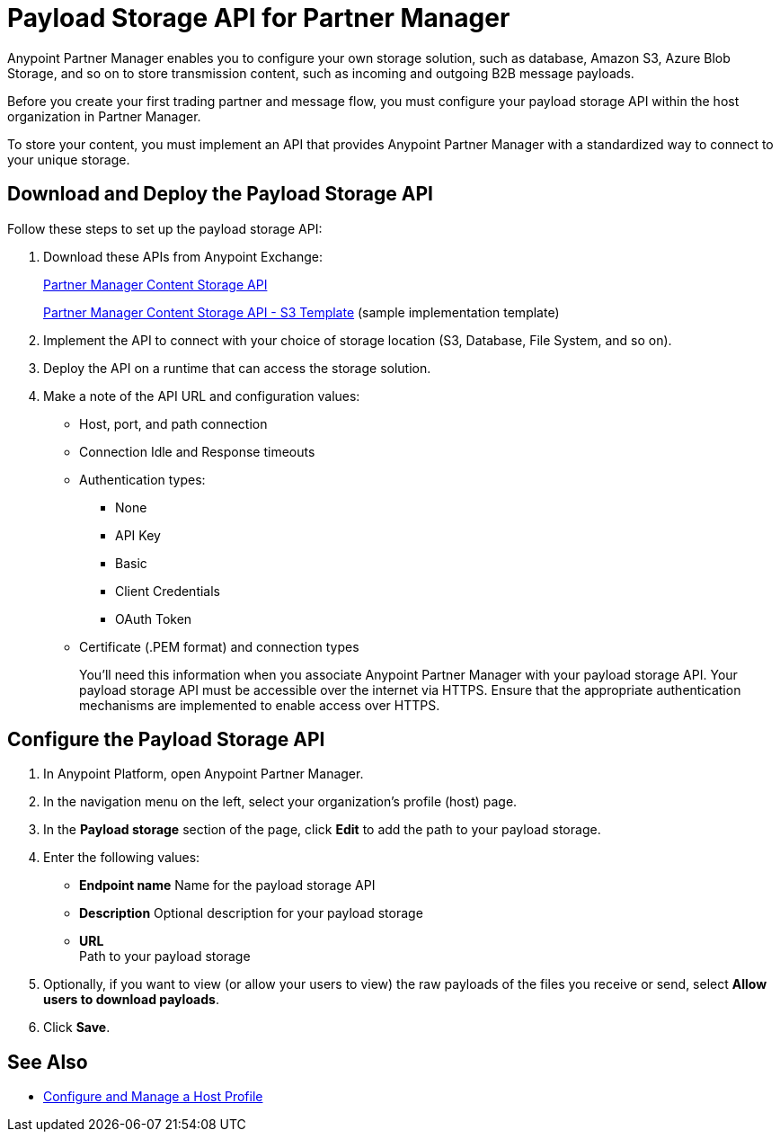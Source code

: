 = Payload Storage API for Partner Manager

Anypoint Partner Manager enables you to configure your own storage solution, such as database, Amazon S3, Azure Blob Storage, and so on to store transmission content, such as incoming and outgoing B2B message payloads.  

Before you create your first trading partner and message flow, you must configure your payload storage API within the host organization in Partner Manager.

To store your content, you must implement an API that provides Anypoint Partner Manager with a standardized way to connect to your unique storage.

== Download and Deploy the Payload Storage API 

Follow these steps to set up the payload storage API:

. Download these APIs from Anypoint Exchange:
+
https://www.mulesoft.com/exchange/com.mulesoft.b2b/partner-manager-content-storage-api[Partner Manager Content Storage API]
+
https://www.mulesoft.com/exchange/com.mulesoft.b2b/partner-manager-content-storage-service-s3[Partner Manager Content Storage API - S3 Template] (sample implementation template)
+
. Implement the API to connect with your choice of storage location (S3, Database, File System, and so on).

. Deploy the API on a runtime that can access the storage solution.

. Make a note of the API URL and configuration values:
* Host, port, and path connection
* Connection Idle and Response timeouts
* Authentication types: 
 ** None
 ** API Key
 ** Basic
 ** Client Credentials
 ** OAuth Token
* Certificate (.PEM format) and connection types
+
You’ll need this information when you associate Anypoint Partner Manager with your payload storage API.
Your payload storage API must be accessible over the internet via HTTPS. Ensure that the appropriate authentication mechanisms are implemented to enable access over HTTPS.

== Configure the Payload Storage API

. In Anypoint Platform, open Anypoint Partner Manager. 
. In the navigation menu on the left, select your organization’s profile (host) page.
. In the *Payload storage* section of the page, click *Edit* to add the path to your payload storage.  
. Enter the following values:
* *Endpoint name*
Name for the payload storage API
* *Description*
Optional description for your payload storage
* *URL* +
Path to your payload storage 
. Optionally, if you want to view (or allow your users to view) the raw payloads of the files you receive or send, select *Allow users to download payloads*.
. Click *Save*.

== See Also

* xref:configure-host.adoc[Configure and Manage a Host Profile]




